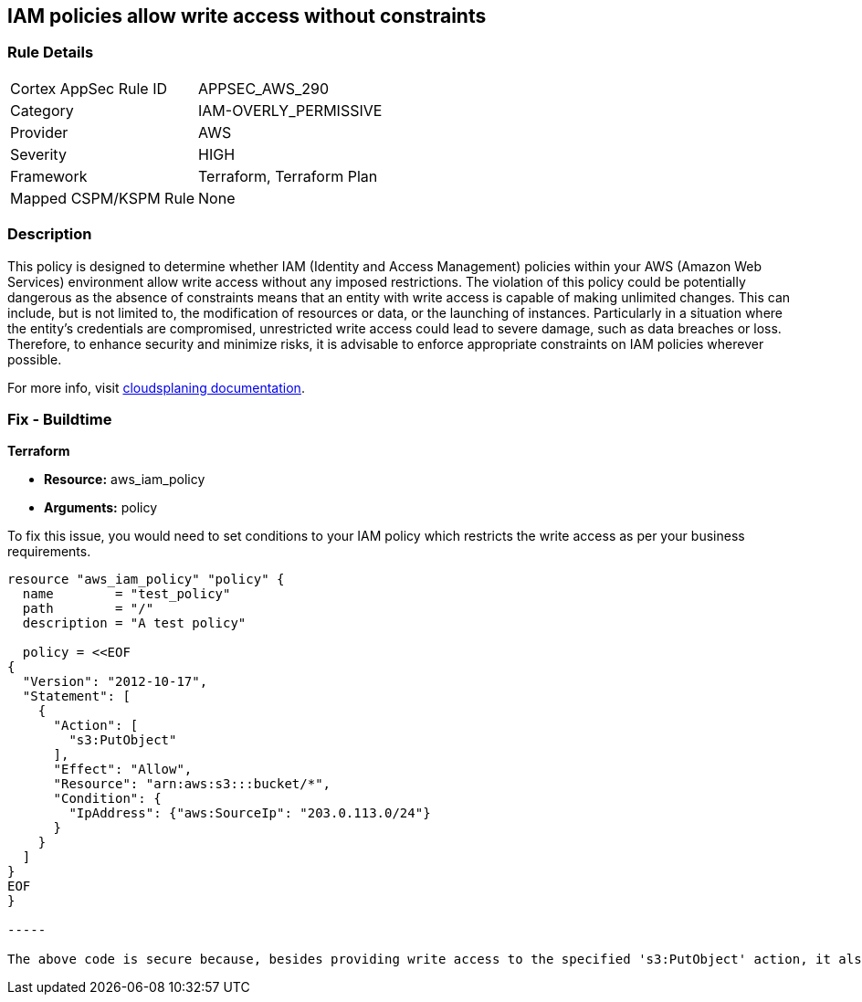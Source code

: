 
== IAM policies allow write access without constraints

=== Rule Details

[cols="1,2"]
|===
|Cortex AppSec Rule ID |APPSEC_AWS_290
|Category |IAM-OVERLY_PERMISSIVE
|Provider |AWS
|Severity |HIGH
|Framework |Terraform, Terraform Plan
|Mapped CSPM/KSPM Rule |None
|===


=== Description

This policy is designed to determine whether IAM (Identity and Access Management) policies within your AWS (Amazon Web Services) environment allow write access without any imposed restrictions. The violation of this policy could be potentially dangerous as the absence of constraints means that an entity with write access is capable of making unlimited changes. This can include, but is not limited to, the modification of resources or data, or the launching of instances. Particularly in a situation where the entity's credentials are compromised, unrestricted write access could lead to severe damage, such as data breaches or loss. Therefore, to enhance security and minimize risks, it is advisable to enforce appropriate constraints on IAM policies wherever possible.

For more info, visit https://cloudsplaining.readthedocs.io/en/latest/glossary/resource-exposure/[cloudsplaning documentation].

=== Fix - Buildtime

*Terraform*

* *Resource:* aws_iam_policy
* *Arguments:* policy

To fix this issue, you would need to set conditions to your IAM policy which restricts the write access as per your business requirements. 

[source,go]
----

resource "aws_iam_policy" "policy" {
  name        = "test_policy"
  path        = "/"
  description = "A test policy"

  policy = <<EOF
{
  "Version": "2012-10-17",
  "Statement": [
    {
      "Action": [
        "s3:PutObject"
      ],
      "Effect": "Allow",
      "Resource": "arn:aws:s3:::bucket/*",
      "Condition": {
        "IpAddress": {"aws:SourceIp": "203.0.113.0/24"}
      }
    }
  ]
}
EOF
}

-----

The above code is secure because, besides providing write access to the specified 's3:PutObject' action, it also adds a condition to the policy that restricts the access only to the IP addresses in the range of '203.0.113.0/24'. This constraint significantly reduces the possible attack surface.

